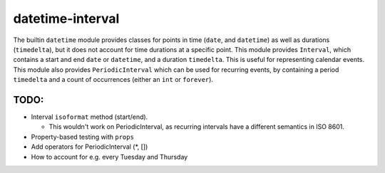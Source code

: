 datetime-interval
=================

The builtin ``datetime`` module provides classes for points in time
(``date``, and ``datetime``) as well as durations (``timedelta``), but
it does not account for time durations at a specific point. This module
provides ``Interval``, which contains a start and end ``date`` or
``datetime``, and a duration ``timedelta``. This is useful for
representing calendar events. This module also provides
``PeriodicInterval`` which can be used for recurring events, by
containing a period ``timedelta`` and a count of occurrences (either an
``int`` or ``forever``).

TODO:
-----

-  Interval ``isoformat`` method (start/end).

   -  This wouldn't work on PeriodicInterval, as recurring intervals
      have a different semantics in ISO 8601.

-  Property-based testing with ``props``
-  Add operators for PeriodicInterval (\*, [])
-  How to account for e.g. every Tuesday and Thursday


